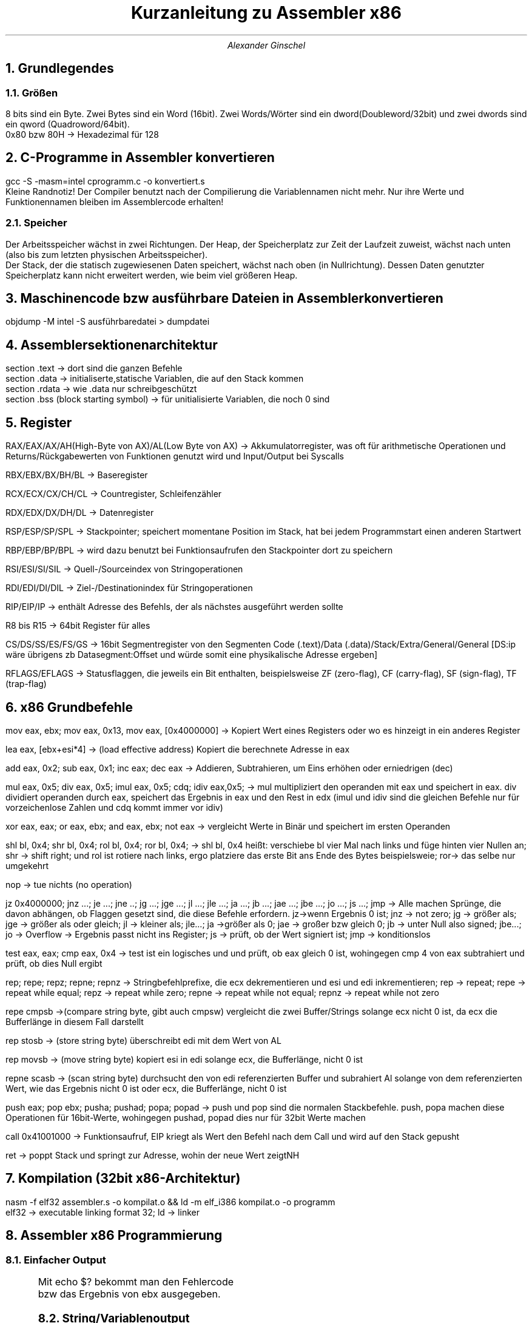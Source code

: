.ds RH Kurzanleitung zu Assembler x86
.TL
Kurzanleitung zu Assembler x86
.AU
Alexander Ginschel
.NH
Grundlegendes
.NH 2
Größen
.LP
8 bits sind ein Byte. Zwei Bytes sind ein Word (16bit). Zwei Words/Wörter sind ein dword(Doubleword/32bit) und zwei dwords sind ein qword (Quadroword/64bit).
.br
0x80 bzw 80H -> Hexadezimal für 128
.NH
C-Programme in Assembler konvertieren
.LP
gcc -S -masm=intel cprogramm.c -o konvertiert.s
.br
Kleine Randnotiz! Der Compiler benutzt nach der Compilierung die Variablennamen nicht mehr. Nur ihre Werte und Funktionennamen bleiben im Assemblercode erhalten!
.NH 2
Speicher
.LP
Der Arbeitsspeicher wächst in zwei Richtungen. Der Heap, der Speicherplatz zur Zeit der Laufzeit zuweist, wächst nach unten (also bis zum letzten physischen Arbeitsspeicher).
.br
Der Stack, der die statisch zugewiesenen Daten speichert, wächst nach oben (in Nullrichtung). Dessen Daten genutzter Speicherplatz kann nicht erweitert werden, wie beim viel größeren Heap.
.NH
Maschinencode bzw ausführbare Dateien in Assembler konvertieren
.LP
objdump -M intel -S ausführbaredatei > dumpdatei
.NH
Assemblersektionenarchitektur
.LP
section .text -> dort sind die ganzen Befehle
.br
section .data -> initialiserte,statische Variablen, die auf den Stack kommen
.br
section .rdata -> wie .data nur schreibgeschützt
.br
section .bss (block starting symbol) -> für unitialisierte Variablen, die noch 0 sind
.NH
Register
.LP
RAX/EAX/AX/AH(High-Byte von AX)/AL(Low Byte von AX) -> Akkumulatorregister, was oft für arithmetische Operationen und Returns/Rückgabewerten von Funktionen genutzt wird und Input/Output bei Syscalls
.sp
RBX/EBX/BX/BH/BL -> Baseregister
.sp
RCX/ECX/CX/CH/CL -> Countregister, Schleifenzähler
.sp
RDX/EDX/DX/DH/DL -> Datenregister
.sp
RSP/ESP/SP/SPL -> Stackpointer; speichert momentane Position im Stack, hat bei jedem Programmstart einen anderen Startwert
.sp
RBP/EBP/BP/BPL -> wird dazu benutzt bei Funktionsaufrufen den Stackpointer dort zu speichern
.sp
RSI/ESI/SI/SIL -> Quell-/Sourceindex von Stringoperationen
.sp
RDI/EDI/DI/DIL -> Ziel-/Destinationindex für Stringoperationen
.sp
RIP/EIP/IP -> enthält Adresse des Befehls, der als nächstes ausgeführt werden sollte
.sp
R8 bis R15 -> 64bit Register für alles
.sp
CS/DS/SS/ES/FS/GS -> 16bit Segmentregister von den Segmenten Code (.text)/Data (.data)/Stack/Extra/General/General [DS:ip wäre übrigens zb Datasegment:Offset und würde somit eine physikalische Adresse ergeben]
.sp
RFLAGS/EFLAGS -> Statusflaggen, die jeweils ein Bit enthalten, beispielsweise ZF (zero-flag), CF (carry-flag), SF (sign-flag), TF (trap-flag)
.NH
x86 Grundbefehle
.LP
mov eax, ebx; mov eax, 0x13, mov eax, [0x4000000] -> Kopiert Wert eines Registers oder wo es hinzeigt in ein anderes Register
.sp
lea eax, [ebx+esi*4] -> (load effective address) Kopiert die berechnete Adresse in eax
.sp
add eax, 0x2; sub eax, 0x1; inc eax; dec eax -> Addieren, Subtrahieren, um Eins erhöhen oder erniedrigen (dec)
.sp
mul eax, 0x5; div eax, 0x5; imul eax, 0x5; cdq; idiv eax,0x5; -> mul multipliziert den operanden mit eax und speichert in eax. div dividiert operanden durch eax, speichert das Ergebnis in eax und den Rest in edx (imul und idiv sind die gleichen Befehle nur für vorzeichenlose Zahlen und cdq kommt immer vor idiv)
.sp
xor eax, eax; or eax, ebx; and eax, ebx; not eax -> vergleicht Werte in Binär und speichert im ersten Operanden
.sp
shl bl, 0x4; shr bl, 0x4; rol bl, 0x4; ror bl, 0x4; -> shl bl, 0x4 heißt: verschiebe bl vier Mal nach links und füge hinten vier Nullen an; shr -> shift right; und rol ist rotiere nach links, ergo platziere das erste Bit ans Ende des Bytes beispielsweie; ror-> das selbe nur umgekehrt
.sp
nop -> tue nichts (no operation)
.sp
jz 0x4000000; jnz ...; je ...; jne ..; jg ...; jge ...; jl ...; jle ...; ja ...; jb ...; jae ...; jbe ...; jo ...; js ...; jmp -> Alle machen Sprünge, die davon abhängen, ob Flaggen gesetzt sind, die diese Befehle erfordern. jz->wenn Ergebnis 0 ist; jnz -> not zero; jg -> größer als; jge -> größer als oder gleich; jl -> kleiner als; jle...; ja ->größer als 0; jae -> großer bzw gleich 0; jb -> unter Null also signed; jbe...; jo -> Overflow -> Ergebnis passt nicht ins Register; js -> prüft, ob der Wert signiert ist; jmp -> konditionslos
.sp
test eax, eax; cmp eax, 0x4 -> test ist ein logisches und und prüft, ob eax gleich 0 ist, wohingegen cmp 4 von eax subtrahiert und prüft, ob dies Null ergibt
.sp
rep; repe; repz; repne; repnz -> Stringbefehlprefixe, die ecx dekrementieren und esi und edi inkrementieren; rep -> repeat; repe -> repeat while equal; repz -> repeat while zero; repne -> repeat while not equal; repnz -> repeat while not zero
.sp
repe cmpsb ->(compare string byte, gibt auch cmpsw) vergleicht die zwei Buffer/Strings solange ecx nicht 0 ist, da ecx die Bufferlänge in diesem Fall darstellt
.sp
rep stosb -> (store string byte) überschreibt edi mit dem Wert von AL
.sp
rep movsb -> (move string byte) kopiert esi in edi solange ecx, die Bufferlänge, nicht 0 ist
.sp
repne scasb -> (scan string byte) durchsucht den von edi referenzierten Buffer und subrahiert Al solange von dem referenzierten Wert, wie das Ergebnis nicht 0 ist oder ecx, die Bufferlänge, nicht 0 ist
.sp
push eax; pop ebx; pusha; pushad; popa; popad -> push und pop sind die normalen Stackbefehle. push, popa machen diese Operationen für 16bit-Werte, wohingegen pushad, popad dies nur für 32bit Werte machen
.sp
call 0x41001000 -> Funktionsaufruf, EIP kriegt als Wert den Befehl nach dem Call und wird auf den Stack gepusht
.sp
ret -> poppt Stack und springt zur Adresse, wohin der neue Wert zeigtNH
.NH
Kompilation (32bit x86-Architektur)
.LP
nasm -f elf32 assembler.s -o kompilat.o && ld -m elf_i386 kompilat.o -o programm
.br
\./programm -> startet das Programm
.br
elf32 -> executable linking format 32; ld -> linker
.NH
Assembler x86 Programmierung
.NH 2
Einfacher Output
.LP
.B1
global _start ; Hauptfunktion wird für den Linker benannt
.br
_start:
.br
	mov ecx, 4
.br
	mov eax, 1 ; Betriebssystem weiß, dass nach syscall das Programm beendet wird
.br
	add ebx, ecx ; ebx wird 4, also wird der Fehlercode 4 ausgegeben
.br
	int 0x80 ; int heißt interrupt und int 0x80 ruft den 32bit syscall auf
.B2
Mit echo $? bekommt man den Fehlercode bzw das Ergebnis von ebx ausgegeben.
.NH 2
String/Variablenoutput
.LP
.B1
global _start ; Hauptfunktion wird für den Linker benannt
.br
section .data
.br
var db "Var:  " ; db = define byte
.br
len equ $- var ; bestimmt Länge von var
.br
section .text
.br
_start:
.br
	mov byte [var+6], 0x0a ; fügt Zeilenumbruch am Ende des String ein (byte ptr wäre zb masm syntax statt der jetzigen von Netwideassembler)
.br
; mov byte sagt dem Prozessor, was genau kopiert wird
.br
	mov eax, 4 ; bestimmt fürs Betriebssystem bzw Linux, dass ausgegeben wird
.br
	mov ebx, 1 ; bestimmt stdoutput
.br
	mov ecx, var ; String zum Ausgeben
.br
	mov edx, len ; Stringlänge zur Ausgabe
.br
	add edx, 48 ; 6 nimmt Dezimalwert des Chars 6 an, und kann so ausgegeben werden
.br
	mov dword [var+5],edx ; An die fünften Stelle von var wird der Wert aus dex reinkopiert
.br
	sub edx, 3 ; edx ist wieder 5
.br
	int 80H ; Abschicken der Registerwerte ans Betriebssystem
.B2
.NH 2
Schleifen
.LP
.B1
global _start
.br

_start:
.br
	mov edx, 5 ; Startwert
.br
	mov ecx, 3 ; Schleifenstartwert
.br
schleife:
.br
	dec ecx ; decrease ecx
.br
	add edx, edx
.br
	cmp ecx, 0 ; Flagge im Register wird gesetzt, auf welche jg reagiert
.br
	jg schleife ; Schleife geht solange bis ecx nicht 0 ist
.br
	mov eax, 1
.br
	mov ebx, edx ; Der Wert von edx wird als Fehlercode ausgegeben
.br
	int 0x80 ; syscall
.B2
.NH 2
Stack
.LP
Die Stackwerte werden standardmäßig durch den Stackpointer adressiert, da die push und pop Befehle nur Einfluss auf den Stackpointer esp(32bit) bzw sp(16bit) haben.
.br
Bei jedem Push wird der Prozessorarchitektur entsprechend die Adresse in esp mit 4 subtrahiert, da es auf ein 32bit Register zeigt und somit um vier ganze Bytes verschoben werden muss, um auf einen neuen Eintrag im Stack zu zeigen. Es wird übrigens subtrahiert, da der Stack in Nullrichtung wächst!
.br
push 1337 -> ist das selbe wie: sub esp, 4 | mov [esp], dword 1337
.sp
Beim Pop wird hingegen der momentane Stackwert einem im Operanden festgelegten Wert zugewiesen und der Stackpointer wieder auf die vorherige Adresse gesetzt. Er wird nicht gelöscht, sondern beim nächsten Push überschrieben.
.br
pop ebx -> entspricht: mov ebx, dword [esp] | add esp, 4
.sp
Genz nebenbei: Var im letzten Stringbeispiel ist nichts anderes als ein Pointer, der auf einen Array (einen Chararray um genau zu sein) zeigt, weswgegen man genauso gut auch in dem Beispiel den esp hätte nehmen können, der ecx übergeben wird, wobei edx die Stringlänge bestimmt. Man müsste jedoch dann mühsam die einzelnen Bytes den Adressen nach [esp] zuweisen.
.NH 2
Funktionen
.LP
Funktionen realisiert man in Assembler mit einem call Befehl. Dieser pusht die Adresse vom direkt nächsten Befehl nach call auf den Stack und springt zum Label bzw der Instructionpointeradresse, die ihm gegeben wurde. Zurück springt man mit einem pop eax | jmp eax, insofern der momentane Stackwert noch der Befehlsadresse unter dem call entspricht.
.br
pop eax | jmp eax kann man übrigens mit ret abkürzen.
.NH 3
Prolog und Epilog
.LP
Mithilfe von Basepointern kann man recht einfach den Stackwert mit der Adresse direkt nach dem call Befehl sichern und so dafür sorgen, dass der ret Befehl auch richtig funktioniert.
.br
Dafür verwendet man den Prolog und den Epilog.
.B1
---Prolog---
.br
push ebp ; sorgt dafür, dass man falls man in einer Funktion eine andere Funktion aufruft, nicht den ursprünglichen Basepointerwert verliert
.br
mov ebp, esp ; speichert Stackpointer
.br
 ... ; irgendeine Befehlsabfolge
.br
---Epilog---
.br
mov esp, ebp ; gibt Stackpointer den alten Wert
.br
pop ebp ; gibt Basepointer den alten Wert zurück
.br
ret ; pop eax | jmp eax
.B2
.NH
Nutzungen von C-Funktionen
.LP
Man kann C-Funktionen in Assembler verwenden, nur sollte man darauf achten, dass man das Assemblerkompilat am Ende mit gcc zu einem Programm zusammenfasst, damit zu den C-Headern gelinkt wird. -> gcc -m32 kompilat.o -o programm
.B1
global main ; c braucht main Funktion
.br
extern printf
.br
section .data
.br
msg db "Eine Zahl %i", 0x0a,0x00 ; C-konformer String für printf mit Zeilenumbruch und Nullbyte
.sp
section .text
.br
main:
.br
push ebp
.br
mov ebp, esp ; bis jetzt nur Prolog
.br
push 17 ; jetzt fängt die umgekehrte Parameterangabe für printf
.br
push msg ; die Parameter werden nacheinander in printf vom Stack genommen, jedoch nicht gepoppt, was der Programmierer machen soll
.br
call printf
.br
mov eax, 0 ; Main muss immer 0 ausgeben
.br
mov esp, ebp ; jetzt fängt der Epilog an
.br
pop ebp
.br
ret
.B2
.NH
Assemblerfunktionen in C nutzen
.NH 2
Assemblerdatei erstellen
.LP
mal3.s (wird mit nasm -f el32 mal2.s -o mal.o kompiliert)
.B1
global mal3 ; Funktionsname
.br
mal2:
.br
push ebp
.br
mov ebp, esp ; Prolog
.br
mov eax, [ebp+8] ; der von C übegebene Parameter ist zwei Adressen entfernt, wegen push ebp und dem Funktioncall
.br
add eax, eax
.br
mov esp, ebp : Epilog
.br
pop ebp
.br
ret
.B2
.NH 2
Headerdatei für C erstellen
.LP
mal2.h
.B1
int mal2(int c); //bloße Deklairerung der Funktion
.B2
.NH 2
Auf Assemblerfunktion in C zugreifen
.LP
main.c (am Ende wird mit gcc -m32 mal2.o main.c -o mal3 kompiliert und verlinkt)
.B1
#include "mal2.h" //mal.o findet der Header schon selbst, wenn er von gcc verlinkt wird
.br
#include <stdio.h>
.br
int main() {
.br
printf("Zahl: %i\\n", mal2(3); //gibt 10 aus
.br
}
.B2
.NH
Reverseengineeringnotizen
.LP
X DW ? -> unititialisierte Variable X
.br
mov byte ptr [var], 5 -> kopiere 5 in das Byte der Adresse, worauf var zeigt (in nasm ohne ptr, denn masm hat es in der Syntax)
.br
mov eax, byte ptr 5 -> kopiere das byte 5 in das 32bit Register eax (als Lowbyte, da eax viermal größer als ein Byte ist)
.br
mov eax,0 ist das selbe wie xor eax, eax nur schneller in der Laufzeit
.br
r8 bezeichnet die vollen 64bit des Registers, r8d seine vier Lowbytes, r8w seine zwei Lowbytes und r8b sein Lowbyte
.br
Calling conventions
.br
cdecl -> Stack für den Functioncall/Funktionsaufruf wird nicht von der Funktion gesäubert, sondern von der aufrufenden Funktion durch beispielsweise ein [esp+18]. Des Weiteren wird der Rückgabewert in eax gespeichert
.br
stdcall -> wie cdecl nur, dass die aufgerufene Funktion den Stack mit einem leave (was dem Epilog entspricht, den gcc mit leave einfach abkürzt [der Prolog wäre übrigens enter) säubert
.br
fastcall -> Windows tendiert dazu, dass Funktionsparameter in ECX, RDX und in R8 gespeichert werden
.NH
Syscalls in 64bit Linux
.LP
hellos.s (wird mit nasm -f el64 hellos.s -o hellos.o && ld hellos.o -o hellos kompiliert)
.B1
global _start ; Hauptfunktion wird für den Linker benannt
.br
section .data
.br
var db "Var: " ; db = define byte, dw wäre define word und dd define dword
.br
len equ $- var ; bestimmt Länge von var
.br
section .text
.br
_start:
.br
	mov [var+6], byte 0x0a ; fügt Zeilenumbruch am Ende des String ein
.br
	mov rax, 1 ; bestimmt fürs Betriebssystem bzw Linux, dass ausgegeben wird
.br
	mov rdi, 1 ; bestimmt stdoutput
.br
	mov rsi, var ; String zum Ausgeben
.br
	mov rdx, len ; Stringlänge zur Ausgabe
.br
	add rdx, 48 ; 5 nimmt Dezimalwert des Chars 5 an, und kann so ausgegeben werden
.br
	mov [var+5], rdx ; An die fünften Stelle von var wird der Wert aus dex reinkopiert
.br
	sub rdx, 3 ; rdx ist wieder 5
.br
	syscall ; Abschicken der Registerwerte ans Betriebssystem
.br
	mov rdx, 4
.br
	mov rax, 60 ; Betriebssystem weiß, dass nach syscall das Programm beendet wird
.br
	add rdi, rdx ; rdi wird 5, also wird der Fehlercode 5 ausgegeben
.br
	syscall ; int heißt interrupt und int 0x80 ruft den 32bit syscall auf
.B2
.NH
Syscalls in C
.LP
.B1
#include <sys/syscall.h> //optional falls man SYS_ Variablen von Linux nutzen will
.br
#include <unistd.h> //Headerdatei mit syscall()
.sp
int main() {
.br
char*s;
.br
syscall(0,1,s,7); //liest String s mit Maximallänge 7 us dem Terminal aus (in 32bit wäre eax übrigens 3)
.br
syscall(1,1,s,7); //gibt String s ins Terminal aus
.br
syscall(60,87); //gibt sys exitcode 60 aus
.br
	return 0;
.br
}
.B2
